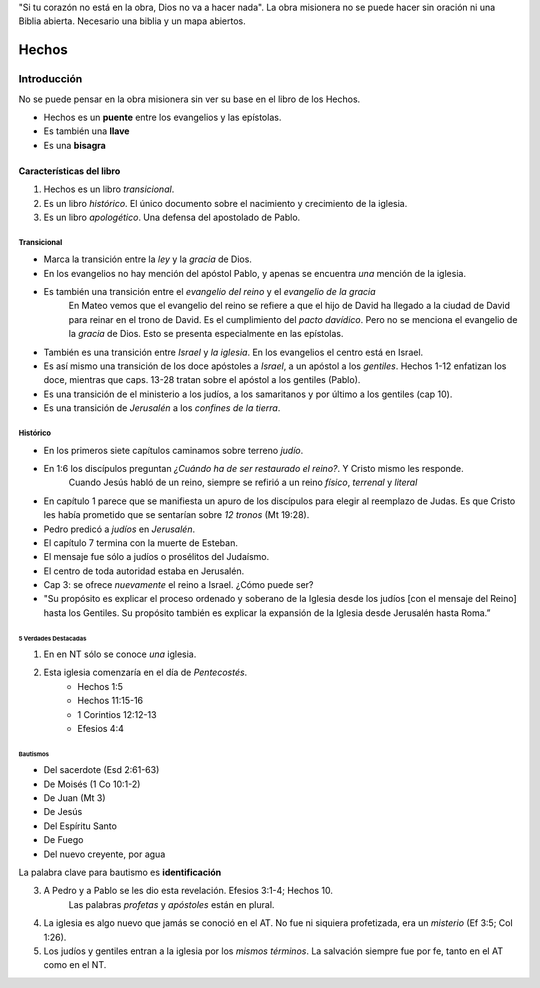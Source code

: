 .. title: Misiones y el libro de los Hechos: Clase 1
.. slug: misiones-y-el-libro-de-los-hechos
.. date: 2021-01-14 09:57:49 UTC-03:00
.. tags: Notas de clase
.. category: Misiones y el libro de los Hechos
.. link: 
.. description: Apuntes de la Clase 1 de Vimeo
.. type: text


"Si tu corazón no está en la obra, Dios no va a hacer nada".
La obra misionera no se puede hacer sin oración ni una Biblia abierta.
Necesario una biblia y un mapa abiertos.

******
Hechos
******
Introducción
=============

No se puede pensar en la obra misionera sin ver su base en el libro de los Hechos.

* Hechos es un **puente** entre los evangelios y las epístolas.
* Es también una **llave**
* Es una **bisagra**

Características del libro
###########################
1. Hechos es un libro *transicional*.
2. Es un libro *histórico*. El único documento sobre el nacimiento y crecimiento de la iglesia.
3. Es un libro *apologético*. Una defensa del apostolado de Pablo.

Transicional
*************
* Marca la transición entre la *ley* y la *gracia* de Dios.
* En los evangelios no hay mención del apóstol Pablo, y apenas se encuentra *una* mención de la iglesia.
* Es también una transición entre el *evangelio del reino* y el *evangelio de la gracia*
    En Mateo vemos que el evangelio del reino se refiere a que el hijo de David ha llegado a la ciudad de David para reinar en el trono de David. Es el cumplimiento del *pacto davídico*. Pero no se menciona el evangelio de la *gracia* de Dios. Esto se presenta especialmente en las epístolas.
* También es una transición entre *Israel* y *la iglesia*. En los evangelios el centro está en Israel. 
* Es así mismo una transición de los doce apóstoles a *Israel*, a un apóstol a los *gentiles*. Hechos 1-12 enfatizan los doce, mientras que caps. 13-28 tratan sobre el apóstol a los gentiles (Pablo).
* Es una transición de el ministerio a los judíos, a los samaritanos y por último a los gentiles (cap 10).
* Es una transición de *Jerusalén* a los *confines de la tierra*.

Histórico
**********
* En los primeros siete capítulos caminamos sobre terreno *judío*.
* En 1:6 los discípulos preguntan *¿Cuándo ha de ser restaurado el reino?*. Y Cristo mismo les responde.
    Cuando Jesús habló de un reino, siempre se refirió a un reino *físico*, *terrenal* y *literal*

* En capítulo 1 parece que se manifiesta un apuro de los discípulos para elegir al reemplazo de Judas. Es que Cristo les había prometido que se sentarían sobre *12 tronos* (Mt 19:28). 

* Pedro predicó a *judíos* en *Jerusalén*.
* El capítulo 7 termina con la muerte de Esteban.
* El mensaje fue sólo a judíos o prosélitos del Judaísmo.
* El centro de toda autoridad estaba en Jerusalén. 
* Cap 3: se ofrece *nuevamente* el reino a Israel. ¿Cómo puede ser? 
* "Su propósito es explicar el proceso ordenado y soberano de la Iglesia desde los judíos [con el mensaje del Reino] hasta los Gentiles. Su propósito también es explicar la expansión de la Iglesia desde Jerusalén hasta Roma.”

5 Verdades Destacadas
-----------------------
1. En en NT sólo se conoce *una* iglesia.
2. Esta iglesia comenzaría en el día de *Pentecostés*. 
    * Hechos 1:5
    * Hechos 11:15-16
    * 1 Corintios 12:12-13
    * Efesios 4:4

Bautismos
^^^^^^^^^^^
* Del sacerdote (Esd 2:61-63)
* De Moisés (1 Co 10:1-2)
* De Juan (Mt 3)
* De Jesús 
* Del Espíritu Santo
* De Fuego
* Del nuevo creyente, por agua

La palabra clave para bautismo es **identificación** 

3. A Pedro y a Pablo se les dio esta revelación. Efesios 3:1-4; Hechos 10.
    Las palabras *profetas* y *apóstoles* están en plural.
4. La iglesia es algo nuevo que jamás se conoció en el AT. No fue ni siquiera profetizada, era un *misterio* (Ef 3:5; Col 1:26).
5. Los judíos y gentiles entran a la iglesia por los *mismos términos*.
   La salvación siempre fue por fe, tanto en el AT como en el NT.
